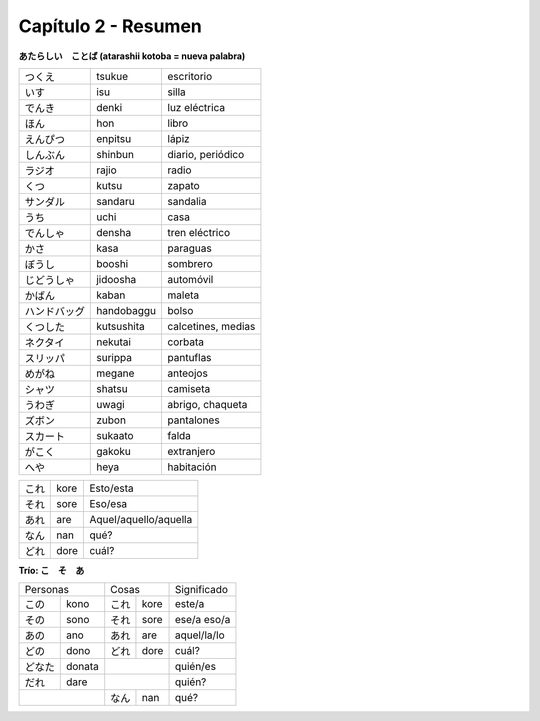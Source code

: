 .. title: Capítulo 2
.. slug: capitulo-2
.. date: 2016-04-24 22:49:33 UTC-03:00
.. tags: japones, NihongoShojo
.. category: idiomas
.. link: 
.. description: 
.. type: text

====================
Capítulo 2 - Resumen 
====================

**あたらしい　ことば (atarashii kotoba = nueva palabra)**

+--------------+------------+-----------------------+
| |tsukue|     | tsukue     | escritorio            |
+--------------+------------+-----------------------+
| |isu|        | isu        | silla                 |
+--------------+------------+-----------------------+
| |denki|      | denki      | luz eléctrica         |
+--------------+------------+-----------------------+
| |hon|        | hon        | libro                 |
+--------------+------------+-----------------------+
| |enpitsu|    | enpitsu    | lápiz                 |
+--------------+------------+-----------------------+
| |shinbun|    | shinbun    | diario, periódico     |
+--------------+------------+-----------------------+
| |rajio|      | rajio      | radio                 |
+--------------+------------+-----------------------+
| |kutsu|      | kutsu      | zapato                |
+--------------+------------+-----------------------+
| |sandaru|    | sandaru    | sandalia              |
+--------------+------------+-----------------------+
| |uchi|       | uchi       | casa                  |
+--------------+------------+-----------------------+
| |densha|     | densha     | tren eléctrico        |
+--------------+------------+-----------------------+
| |kasa|       | kasa       | paraguas              |
+--------------+------------+-----------------------+
| |booshi|     | booshi     | sombrero              |
+--------------+------------+-----------------------+
| |jidoosha|   | jidoosha   | automóvil             |
+--------------+------------+-----------------------+
| |kaban|      | kaban      | maleta                |
+--------------+------------+-----------------------+
| |handobaggu| | handobaggu | bolso                 |
+--------------+------------+-----------------------+
| |kutsushita| | kutsushita | calcetines, medias    |
+--------------+------------+-----------------------+
| |nekutai|    | nekutai    | corbata               |
+--------------+------------+-----------------------+
| |surippa|    | surippa    | pantuflas             |
+--------------+------------+-----------------------+
| |megane|     | megane     | anteojos              |
+--------------+------------+-----------------------+
| |shatsu|     | shatsu     | camiseta              |
+--------------+------------+-----------------------+
| |uwagi|      | uwagi      | abrigo, chaqueta      |
+--------------+------------+-----------------------+
| |zubon|      | zubon      | pantalones            |
+--------------+------------+-----------------------+
| |sukaato|    | sukaato    | falda                 |
+--------------+------------+-----------------------+
| |gakoku|     | gakoku     | extranjero            |
+--------------+------------+-----------------------+
| |heya|       | heya       | habitación            |
+--------------+------------+-----------------------+

+--------------+------------+-----------------------+
| |kore|       | kore       | Esto/esta             |
+--------------+------------+-----------------------+
| |sore|       | sore       | Eso/esa               |
+--------------+------------+-----------------------+
| |are|        | are        | Aquel/aquello/aquella |
+--------------+------------+-----------------------+
| |nan|        | nan        | qué?                  |
+--------------+------------+-----------------------+
| |dore|       | dore       | cuál?                 |
+--------------+------------+-----------------------+

**Trío: こ　そ　あ**

+----------+----------+----------+----------+----------------+
| Personas            | Cosas               | Significado    |
+----------+----------+----------+----------+----------------+
| |kono|   | kono     | |kore|   | kore     | este/a         |
+----------+----------+----------+----------+----------------+
| |sono|   | sono     | |sore|   | sore     | ese/a eso/a    |
+----------+----------+----------+----------+----------------+
| |ano|    | ano      | |are|    | are      | aquel/la/lo    |
+----------+----------+----------+----------+----------------+
| |dono|   | dono     | |dore|   | dore     | cuál?          |
+----------+----------+----------+----------+----------------+
| |donata| | donata   |                     | quién/es       |
+----------+----------+----------+----------+----------------+
| |dare|   | dare     |                     | quién?         |
+----------+----------+----------+----------+----------------+
|                     | |nan|    | nan      | qué?           |
+----------+----------+----------+----------+----------------+

.. |tsukue| replace:: つくえ
.. |isu| replace:: いす
.. |denki| replace:: でんき
.. |hon| replace:: ほん
.. |enpitsu| replace:: えんぴつ
.. |shinbun| replace:: しんぶん
.. |rajio| replace:: ラジオ
.. |kutsu| replace:: くつ
.. |sandaru| replace:: サンダル
.. |uchi| replace:: うち
.. |densha| replace:: でんしゃ
.. |kasa| replace:: かさ
.. |booshi| replace:: ぼうし
.. |jidoosha| replace:: じどうしゃ
.. |kaban| replace:: かばん
.. |handobaggu| replace:: ハンドバッグ
.. |kutsushita| replace:: くつした
.. |nekutai| replace:: ネクタイ
.. |surippa| replace:: スリッパ
.. |megane| replace:: めがね
.. |shatsu| replace:: シャツ
.. |uwagi| replace:: うわぎ
.. |zubon| replace:: ズボン
.. |sukaato| replace:: スカート
.. |gakoku| replace:: がこく
.. |heya| replace:: へや
.. |kore| replace:: これ
.. |sore| replace:: それ
.. |are| replace:: あれ
.. |nan| replace:: なん
.. |dore| replace:: どれ
.. |kono| replace:: この
.. |ano| replace:: あの
.. |dono| replace:: どの
.. |donata| replace:: どなた
.. |dare| replace:: だれ
.. |sono| replace:: その
